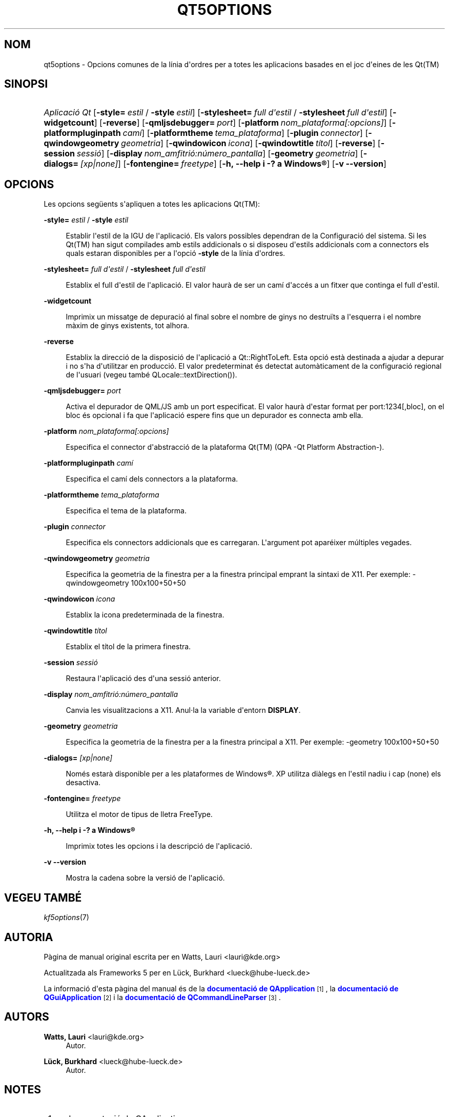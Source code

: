 '\" t
.\"     Title: qt5options
.\"    Author: Watts, Lauri <lauri@kde.org>
.\" Generator: DocBook XSL Stylesheets v1.79.2 <http://docbook.sf.net/>
.\"      Date: 4 de juny de 2016
.\"    Manual: Documentació de la línia d'ordres de les Qt
.\"    Source: Frameworks de KDE Qt 5.4
.\"  Language: Catalan
.\"
.TH "QT5OPTIONS" "7" "4 de juny de 2016" "Frameworks de KDE Qt 5.4" "Documentació de la línia d'ord"
.\" -----------------------------------------------------------------
.\" * Define some portability stuff
.\" -----------------------------------------------------------------
.\" ~~~~~~~~~~~~~~~~~~~~~~~~~~~~~~~~~~~~~~~~~~~~~~~~~~~~~~~~~~~~~~~~~
.\" http://bugs.debian.org/507673
.\" http://lists.gnu.org/archive/html/groff/2009-02/msg00013.html
.\" ~~~~~~~~~~~~~~~~~~~~~~~~~~~~~~~~~~~~~~~~~~~~~~~~~~~~~~~~~~~~~~~~~
.ie \n(.g .ds Aq \(aq
.el       .ds Aq '
.\" -----------------------------------------------------------------
.\" * set default formatting
.\" -----------------------------------------------------------------
.\" disable hyphenation
.nh
.\" disable justification (adjust text to left margin only)
.ad l
.\" -----------------------------------------------------------------
.\" * MAIN CONTENT STARTS HERE *
.\" -----------------------------------------------------------------




.SH "NOM"
qt5options \- Opcions comunes de la línia d\*(Aqordres per a totes les aplicacions basades en el joc d\*(Aqeines de les Qt(TM)

.SH "SINOPSI"
.HP \w'\fB\fIAplicació\ Qt\fR\fR\ 'u
\fB\fIAplicació Qt\fR\fR  [\fB\-style=\fR\ \fIestil\fR\ /\ \fB\-style\fR\ \fIestil\fR]  [\fB\-stylesheet=\fR\ \fIfull\ d\*(Aqestil\fR\ /\ \fB\-stylesheet\fR\ \fIfull\ d\*(Aqestil\fR]  [\fB\-widgetcount\fR]  [\fB\-reverse\fR]  [\fB\-qmljsdebugger=\fR\ \fIport\fR]  [\fB\-platform\fR\ \fInom_plataforma[:opcions]\fR]  [\fB\-platformpluginpath\fR\ \fIcamí\fR]  [\fB\-platformtheme\fR\ \fItema_plataforma\fR]  [\fB\-plugin\fR\ \fIconnector\fR]  [\fB\-qwindowgeometry\fR\ \fIgeometria\fR]  [\fB\-qwindowicon\fR\ \fIicona\fR]  [\fB\-qwindowtitle\fR\ \fItítol\fR]  [\fB\-reverse\fR]  [\fB\-session\fR\ \fIsessió\fR]  [\fB\-display\fR\ \fInom_amfitrió:número_pantalla\fR]  [\fB\-geometry\fR\ \fIgeometria\fR]  [\fB\-dialogs=\fR\ \fI[xp|none]\fR]  [\fB\-fontengine=\fR\ \fIfreetype\fR]  [\fB\-h,\ \-\-help\ i\ \-?\ a\ \fR\fBWindows\(rg\fR]  [\fB\-v\ \-\-version\fR] 



.SH "OPCIONS"


.PP
Les opcions següents s\*(Aqapliquen a totes les aplicacions
Qt(TM):




.PP
\fB\-style=\fR \fIestil\fR / \fB\-style\fR \fIestil\fR
.RS 4


Establir l\*(Aqestil de la
IGU
de l\*(Aqaplicació\&. Els valors possibles dependran de la Configuració del sistema\&. Si les
Qt(TM)
han sigut compilades amb estils addicionals o si disposeu d\*(Aqestils addicionals com a connectors els quals estaran disponibles per a l\*(Aqopció
\fB\-style\fR
de la línia d\*(Aqordres\&.

.RE
.PP
\fB\-stylesheet=\fR \fIfull d\*(Aqestil\fR / \fB\-stylesheet\fR \fIfull d\*(Aqestil\fR
.RS 4


Establix el full d\*(Aqestil de l\*(Aqaplicació\&. El valor haurà de ser un camí d\*(Aqaccés a un fitxer que continga el full d\*(Aqestil\&.
.RE
.PP
\fB\-widgetcount\fR
.RS 4


Imprimix un missatge de depuració al final sobre el nombre de ginys no destruïts a l\*(Aqesquerra i el nombre màxim de ginys existents, tot alhora\&.
.RE
.PP
\fB\-reverse\fR
.RS 4


Establix la direcció de la disposició de l\*(Aqaplicació a
Qt::RightToLeft\&. Esta opció està destinada a ajudar a depurar i no s\*(Aqha d\*(Aqutilitzar en producció\&. El valor predeterminat és detectat automàticament de la configuració regional de l\*(Aqusuari (vegeu també
QLocale::textDirection())\&.
.RE
.PP
\fB\-qmljsdebugger=\fR \fIport\fR
.RS 4


Activa el depurador de QML/JS amb un port especificat\&. El valor haurà d\*(Aqestar format per port:1234[,bloc], on el bloc és opcional i fa que l\*(Aqaplicació espere fins que un depurador es connecta amb ella\&.
.RE
.PP
\fB\-platform\fR \fInom_plataforma[:opcions]\fR
.RS 4


Especifica el connector d\*(Aqabstracció de la plataforma
Qt(TM)
(QPA \-Qt Platform Abstraction\-)\&.
.RE
.PP
\fB\-platformpluginpath\fR \fIcamí\fR
.RS 4


Especifica el camí dels connectors a la plataforma\&.
.RE
.PP
\fB\-platformtheme\fR \fItema_plataforma\fR
.RS 4


Especifica el tema de la plataforma\&.
.RE
.PP
\fB\-plugin\fR \fIconnector\fR
.RS 4


Especifica els connectors addicionals que es carregaran\&. L\*(Aqargument pot aparéixer múltiples vegades\&.
.RE
.PP
\fB\-qwindowgeometry\fR \fIgeometria\fR
.RS 4


Especifica la geometria de la finestra per a la finestra principal emprant la sintaxi de
X11\&. Per exemple: \-qwindowgeometry 100x100+50+50
.RE
.PP
\fB\-qwindowicon\fR \fIicona\fR
.RS 4


Establix la icona predeterminada de la finestra\&.
.RE
.PP
\fB\-qwindowtitle\fR \fItítol\fR
.RS 4


Establix el títol de la primera finestra\&.
.RE
.PP
\fB\-session\fR \fIsessió\fR
.RS 4


Restaura l\*(Aqaplicació des d\*(Aquna sessió anterior\&.
.RE
.PP
\fB\-display\fR \fInom_amfitrió:número_pantalla\fR
.RS 4


Canvia les visualitzacions a
X11\&. Anul\(mdla la variable d\*(Aqentorn
\fBDISPLAY\fR\&.
.RE
.PP
\fB\-geometry\fR \fIgeometria\fR
.RS 4


Especifica la geometria de la finestra per a la finestra principal a
X11\&. Per exemple: \-geometry 100x100+50+50
.RE
.PP
\fB\-dialogs=\fR \fI[xp|none]\fR
.RS 4


Només estarà disponible per a les plataformes de
Windows\(rg\&. XP utilitza diàlegs en l\*(Aqestil nadiu i cap (none) els desactiva\&.
.RE
.PP
\fB\-fontengine=\fR \fIfreetype\fR
.RS 4


Utilitza el motor de tipus de lletra FreeType\&.
.RE

.PP
\fB\-h, \-\-help i \-? a \fR\fBWindows\(rg\fR
.RS 4


Imprimix totes les opcions i la descripció de l\*(Aqaplicació\&.
.RE
.PP
\fB\-v \-\-version\fR
.RS 4


Mostra la cadena sobre la versió de l\*(Aqaplicació\&.
.RE





.SH "VEGEU TAMBÉ"

.PP
\fIkf5options\fR(7)



.SH "AUTORIA"

.PP
Pàgina de manual original escrita per en
Watts, Lauri
<lauri@kde\&.org>
.PP
Actualitzada als
Frameworks
5 per en
Lück, Burkhard
<lueck@hube\-lueck\&.de>
.PP
La informació d\*(Aqesta pàgina del manual és de la
\m[blue]\fBdocumentació de QApplication\fR\m[]\&\s-2\u[1]\d\s+2, la
\m[blue]\fBdocumentació de QGuiApplication\fR\m[]\&\s-2\u[2]\d\s+2
i la
\m[blue]\fBdocumentació de QCommandLineParser\fR\m[]\&\s-2\u[3]\d\s+2\&.


.SH "AUTORS"
.PP
\fBWatts, Lauri\fR <\&lauri@kde\&.org\&>
.RS 4
Autor.
.RE
.PP
\fBLück, Burkhard\fR <\&lueck@hube\-lueck\&.de\&>
.RS 4
Autor.
.RE
.SH "NOTES"
.IP " 1." 4
documentació de QApplication
.RS 4
\%https://doc.qt.io/qt-5/qapplication.html#QApplication
.RE
.IP " 2." 4
documentació de QGuiApplication
.RS 4
\%https://doc.qt.io/qt-5/qguiapplication.html#QGuiApplication
.RE
.IP " 3." 4
documentació de QCommandLineParser
.RS 4
\%https://doc.qt.io/qt-5/qcommandlineparser.html
.RE
